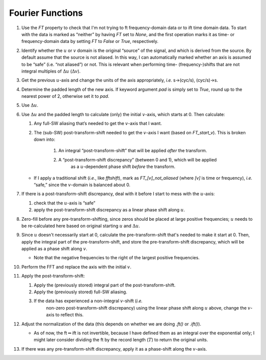 Fourier Functions
=================

#. Use the `FT` property to check that I'm not trying to ft frequency-domain
   data or to ift time domain data.  To start with the data is marked as
   “neither” by having `FT` set to `None`, and the first operation marks it as
   time- or frequency-domain data by setting `FT` to `False` or `True`,
   respectively.

#. Identify whether the :math:`u` or :math:`v` domain is the original
   “source” of the signal, and which is derived from the source. By
   default assume that the source is not aliased. In this way, I can
   automatically marked whether an axis is assumed to be “safe” (i.e.
   “not aliased”) or not. This is relevant when performing time-
   (frequency-)shifts that are not integral multiples of
   :math:`\Delta u` (:math:`\Delta v`).

#. Get the previous :math:`u`-axis and change the units of the axis
   appropriately, *i.e.* s→(cyc/s), (cyc/s)→s.

#. Determine the padded length of the new axis.  If keyword argument `pad` is
   simply set to `True`, round up to the nearest power of 2, otherwise set it
   to `pad`.

#. Use :math:`\Delta u`.

#. Use :math:`\Delta u` and the padded length to calculate (only) the initial
   :math:`v`-axis, which starts at 0.  Then calculate:

   #. Any full-SW aliasing that’s needed to get the :math:`v`-axis that I want.

   #. The (sub-SW) post-transform-shift needed to get the :math:`v`-axis I want (based on `FT_start_v`). This is broken down into:

         #. An integral “post-transform-shift” that will be applied *after* the transform.
         #. A “post-transform-shift discrepancy” (between 0 and 1), which will be applied
                     as a :math:`u`-dependent phase shift *before* the
                     transform.

   - If I apply a traditional shift (*i.e.*, like `fftshift`), mark as
     `FT_[v]_not_aliased` (where *[v]* is time or frequency), *i.e.* “safe,” since the
     :math:`v`-domain is balanced about 0.

#. If there is a post-transform-shift discrepancy, deal with it before I start to mess with the :math:`u`-axis:

   #. check that the :math:`u`-axis is “safe”

   #. apply the post-transform-shift discrepancy as a linear phase shift along :math:`u`.

#. Zero-fill before any pre-transform-shifting, since zeros should be placed at
   large positive frequencies;
   :math:`u` needs to be re-calculated here
   based on original starting :math:`u` and :math:`\Delta u`.

#. Since :math:`u` doesn't necessarily start at 0, calculate the pre-transform-shift
   that's needed to make it start at 0.  Then, apply the integral part of the
   pre-transform-shift, and store the pre-transform-shift discrepancy, which will be applied as a
   phase shift along :math:`v`.

   - Note that the negative frequencies to the right of the largest positive
     frequencies.

#. Perform the FFT and replace the axis with the initial :math:`v`.

#. Apply the post-transform-shift:

   #. Apply the (previously stored) integral part of the post-transform-shift.

   #. Apply the (previously stored) full-SW aliasing.

   #. If the data has experienced a non-integral :math:`v`-shift (*i.e.*
         non-zero post-transform-shift discrepancy) using the linear
         phase shift along :math:`u` above, change the :math:`v`-axis to
         reflect this.

#. Adjust the normalization of the data (this depends on whether we are
   doing `.ft()` or `.ift()`).

   -  As of now, the ft\ :math:`\Rightarrow`\ ift is not invertible,
      because I have defined them as an integral over the exponential
      only; I might later consider dividing the ft by the record length
      (:math:`T`) to return the original units.

#. If there was any pre-transform-shift discrepancy, apply it as a phase-shift
   along the :math:`v`-axis.
